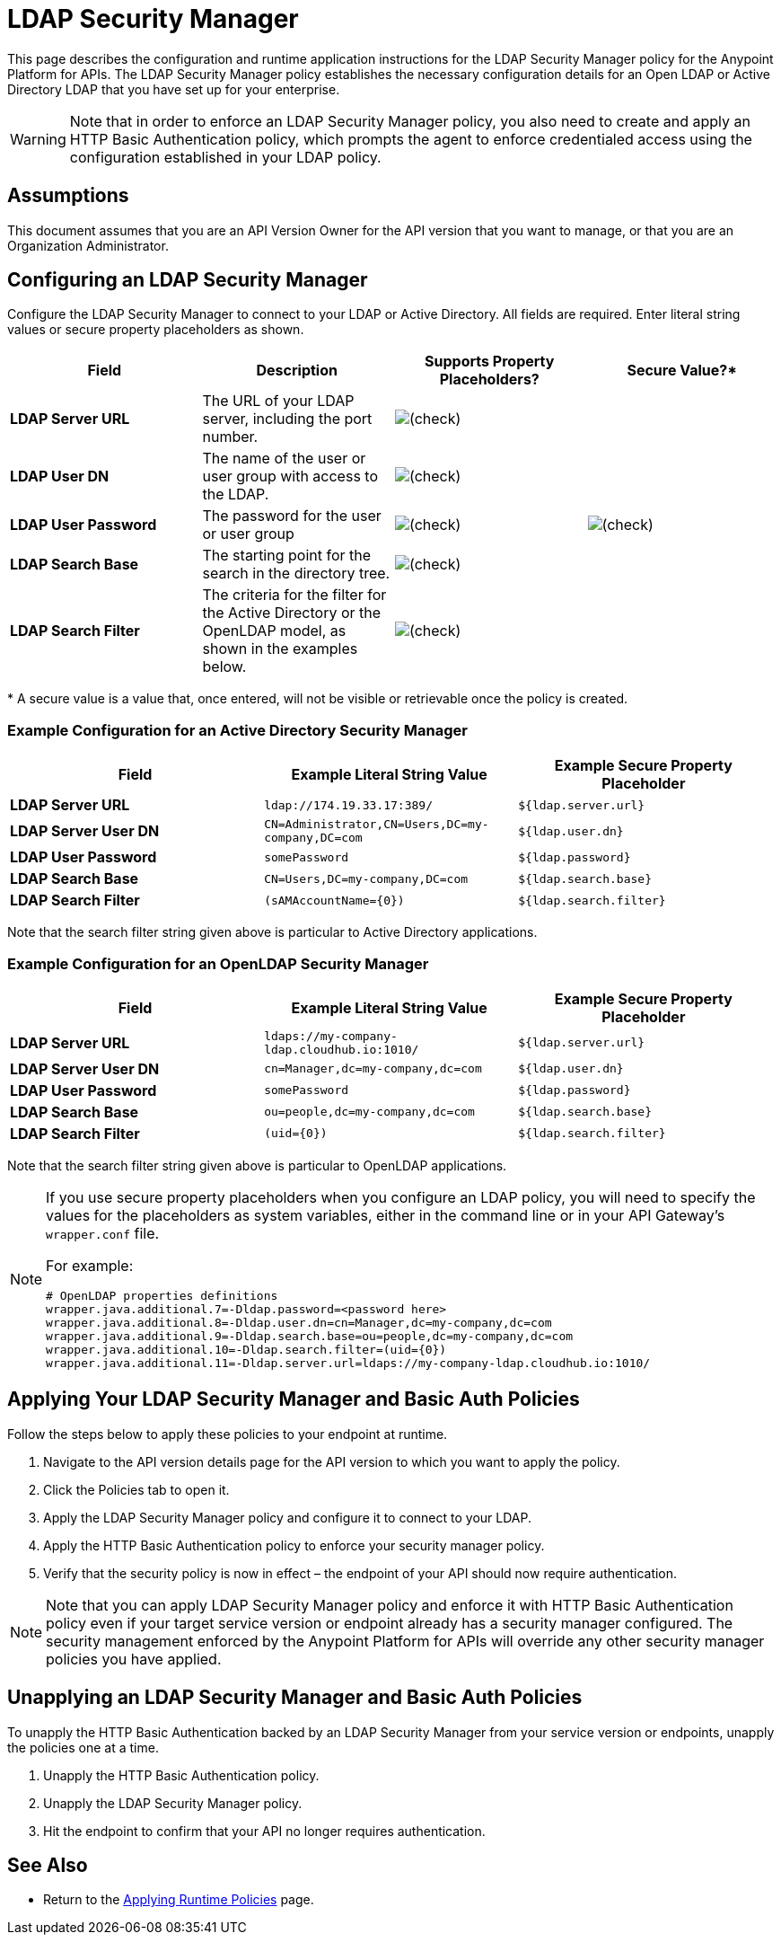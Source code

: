 = LDAP Security Manager
:keywords: ldap, api, gateway, authentication, http, security

This page describes the configuration and runtime application instructions for the LDAP Security Manager policy for the Anypoint Platform for APIs. The LDAP Security Manager policy establishes the necessary configuration details for an Open LDAP or Active Directory LDAP that you have set up for your enterprise.

[WARNING]
Note that in order to enforce an LDAP Security Manager policy, you also need to create and apply an HTTP Basic Authentication policy, which prompts the agent to enforce credentialed access using the configuration established in your LDAP policy.


== Assumptions

This document assumes that you are an API Version Owner for the API version that you want to manage, or that you are an Organization Administrator.

== Configuring an LDAP Security Manager

Configure the LDAP Security Manager to connect to your LDAP or Active Directory. All fields are required. Enter literal string values or secure property placeholders as shown. 

[width="100a",cols="25a,25a,25a,25a",options="header"]
|===
|Field |Description |Supports Property Placeholders? |Secure Value?*
|*LDAP Server URL* |The URL of your LDAP server, including the port number. |image:/docs/s/en_GB/3391/c989735defd8798a9d5e69c058c254be2e5a762b.76/_/images/icons/emoticons/check.png[(check)] | 

|*LDAP User DN* |The name of the user or user group with access to the LDAP.
|image:/docs/s/en_GB/3391/c989735defd8798a9d5e69c058c254be2e5a762b.76/_/images/icons/emoticons/check.png[(check)] | 

|*LDAP User Password* |The password for the user or user group |image:/docs/s/en_GB/3391/c989735defd8798a9d5e69c058c254be2e5a762b.76/_/images/icons/emoticons/check.png[(check)]
|image:/docs/s/en_GB/3391/c989735defd8798a9d5e69c058c254be2e5a762b.76/_/images/icons/emoticons/check.png[(check)]

|*LDAP Search Base* |The starting point for the search in the directory tree.
|image:/docs/s/en_GB/3391/c989735defd8798a9d5e69c058c254be2e5a762b.76/_/images/icons/emoticons/check.png[(check)] | 

|*LDAP Search Filter* |The criteria for the filter for the Active Directory or the OpenLDAP model, as shown in the examples below.
|image:/docs/s/en_GB/3391/c989735defd8798a9d5e69c058c254be2e5a762b.76/_/images/icons/emoticons/check.png[(check)] | 
|===

* A secure value is a value that, once entered, will not be visible or retrievable once the policy is created.

=== Example Configuration for an Active Directory Security Manager

[width="99a",cols="33a,33a,33a",options="header"]
|===
|Field |Example Literal String Value |Example Secure Property Placeholder
|*LDAP Server URL* |`ldap://174.19.33.17:389/` |`${ldap.server.url}`
|*LDAP Server User DN* |`CN=Administrator,CN=Users,DC=my-company,DC=com` |`${ldap.user.dn}`
|*LDAP User Password* |`somePassword` |`${ldap.password}`
|*LDAP Search Base* |`CN=Users,DC=my-company,DC=com` |`${ldap.search.base}`
|*LDAP Search Filter* |`(sAMAccountName={0})` |`${ldap.search.filter}`
|===

Note that the search filter string given above is particular to Active Directory applications.

=== Example Configuration for an OpenLDAP Security Manager

[width="99a",cols="33a,33a,33a",options="header"]
|===
|Field |Example Literal String Value |Example Secure Property Placeholder
|*LDAP Server URL* |`ldaps://my-company-ldap.cloudhub.io:1010/` |`${ldap.server.url}`
|*LDAP Server User DN* |`cn=Manager,dc=my-company,dc=com` |`${ldap.user.dn}`
|*LDAP User Password* |`somePassword` |`${ldap.password}`
|*LDAP Search Base* |`ou=people,dc=my-company,dc=com` |`${ldap.search.base}`
|*LDAP Search Filter* |`(uid={0})` |`${ldap.search.filter}`
|===

Note that the search filter string given above is particular to OpenLDAP applications.

[NOTE]
====
If you use secure property placeholders when you configure an LDAP policy, you will need to specify the values for the placeholders as system variables, either in the command line or in your API Gateway's `wrapper.conf` file.

For example:

[source]
----
# OpenLDAP properties definitions
wrapper.java.additional.7=-Dldap.password=<password here>
wrapper.java.additional.8=-Dldap.user.dn=cn=Manager,dc=my-company,dc=com
wrapper.java.additional.9=-Dldap.search.base=ou=people,dc=my-company,dc=com
wrapper.java.additional.10=-Dldap.search.filter=(uid={0})
wrapper.java.additional.11=-Dldap.server.url=ldaps://my-company-ldap.cloudhub.io:1010/
----

====

== Applying Your LDAP Security Manager and Basic Auth Policies

Follow the steps below to apply these policies to your endpoint at runtime.

. Navigate to the API version details page for the API version to which you want to apply the policy.
. Click the Policies tab to open it.
. Apply the LDAP Security Manager policy and configure it to connect to your LDAP.
. Apply the HTTP Basic Authentication policy to enforce your security manager policy.
. Verify that the security policy is now in effect – the endpoint of your API should now require authentication.

[NOTE]
====
Note that you can apply LDAP Security Manager policy and enforce it with HTTP Basic Authentication policy even if your target service version or endpoint already has a security manager configured. The security management enforced by the Anypoint Platform for APIs will override any other security manager policies you have applied.
====

== Unapplying an LDAP Security Manager and Basic Auth Policies

To unapply the HTTP Basic Authentication backed by an LDAP Security Manager from your service version or endpoints, unapply the policies one at a time.

. Unapply the HTTP Basic Authentication policy.
. Unapply the LDAP Security Manager policy.
. Hit the endpoint to confirm that your API no longer requires authentication.

== See Also

* Return to the link:/docs/display/current/Applying+Runtime+Policies[Applying Runtime Policies] page.
